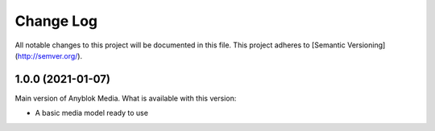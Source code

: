 ==========
Change Log
==========

All notable changes to this project will be documented in this file.
This project adheres to [Semantic Versioning](http://semver.org/).

1.0.0 (2021-01-07)
------------------

Main version of Anyblok Media. What is available with this version:

* A basic media model ready to use

